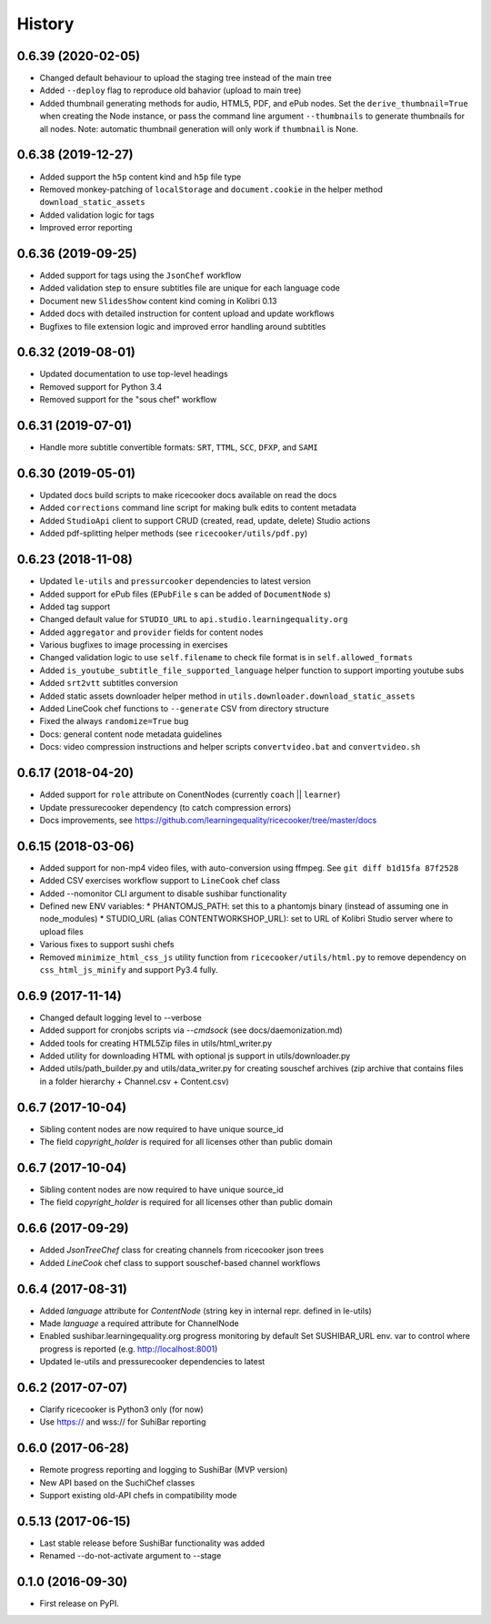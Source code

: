 =======
History
=======

0.6.39 (2020-02-05)
-------------------
* Changed default behaviour to upload the staging tree instead of the main tree
* Added ``--deploy`` flag to reproduce old bahavior (upload to main tree)
* Added thumbnail generating methods for audio, HTML5, PDF, and ePub nodes.
  Set the ``derive_thumbnail=True`` when creating the Node instance, or pass the
  command line argument ``--thumbnails`` to generate thumbnails for all nodes.
  Note: automatic thumbnail generation will only work if ``thumbnail`` is None.


0.6.38 (2019-12-27)
-------------------
* Added support the ``h5p`` content kind and ``h5p`` file type
* Removed monkey-patching of ``localStorage`` and ``document.cookie``
  in the helper method ``download_static_assets``
* Added validation logic for tags
* Improved error reporting


0.6.36 (2019-09-25)
-------------------
* Added support for tags using the ``JsonChef`` workflow
* Added validation step to ensure subtitles file are unique for each language code
* Document new ``SlidesShow`` content kind coming in Kolibri 0.13
* Added docs with detailed instruction for content upload and update workflows
* Bugfixes to file extension logic and improved error handling around subtitles


0.6.32 (2019-08-01)
-------------------
* Updated documentation to use top-level headings
* Removed support for Python 3.4
* Removed support for the "sous chef" workflow


0.6.31 (2019-07-01)
-------------------
* Handle more subtitle convertible formats: ``SRT``, ``TTML``, ``SCC``, ``DFXP``, and ``SAMI``


0.6.30 (2019-05-01)
-------------------
* Updated docs build scripts to make ricecooker docs available on read the docs
* Added ``corrections`` command line script for making bulk edits to content metadata
* Added ``StudioApi`` client to support CRUD (created, read, update, delete) Studio actions
* Added pdf-splitting helper methods (see ``ricecooker/utils/pdf.py``)


0.6.23 (2018-11-08)
-------------------
* Updated ``le-utils`` and ``pressurcooker`` dependencies to latest version
* Added support for ePub files (``EPubFile`` s can be added of ``DocumentNode`` s)
* Added tag support
* Changed default value for ``STUDIO_URL`` to ``api.studio.learningequality.org``
* Added ``aggregator`` and ``provider`` fields for content nodes
* Various bugfixes to image processing in exercises
* Changed validation logic to use ``self.filename`` to check file format is in ``self.allowed_formats``
* Added ``is_youtube_subtitle_file_supported_language`` helper function to support importing youtube subs
* Added ``srt2vtt`` subtitles conversion
* Added static assets downloader helper method in ``utils.downloader.download_static_assets``
* Added LineCook chef functions to ``--generate`` CSV from directory structure
* Fixed the always ``randomize=True`` bug
* Docs: general content node metadata guidelines
* Docs: video compression instructions and helper scripts ``convertvideo.bat`` and ``convertvideo.sh``


0.6.17 (2018-04-20)
-------------------
* Added support for ``role`` attribute on ConentNodes (currently ``coach`` || ``learner``)
* Update pressurecooker dependency (to catch compression errors)
* Docs improvements, see https://github.com/learningequality/ricecooker/tree/master/docs


0.6.15 (2018-03-06)
-------------------
* Added support for non-mp4 video files, with auto-conversion using ffmpeg. See ``git diff b1d15fa 87f2528``
* Added CSV exercises workflow support to ``LineCook`` chef class
* Added --nomonitor CLI argument to disable sushibar functionality
* Defined new ENV variables:
  * PHANTOMJS_PATH: set this to a phantomjs binary (instead of assuming one in node_modules)
  * STUDIO_URL (alias CONTENTWORKSHOP_URL): set to URL of Kolibri Studio server where to upload files
* Various fixes to support sushi chefs
* Removed ``minimize_html_css_js`` utility function from ``ricecooker/utils/html.py``
  to remove dependency on ``css_html_js_minify`` and support Py3.4 fully.


0.6.9 (2017-11-14)
------------------
* Changed default logging level to --verbose
* Added support for cronjobs scripts via `--cmdsock` (see docs/daemonization.md)
* Added tools for creating HTML5Zip files in utils/html_writer.py
* Added utility for downloading HTML with optional js support in utils/downloader.py
* Added utils/path_builder.py and utils/data_writer.py for creating souschef archives
  (zip archive that contains files in a folder hierarchy + Channel.csv + Content.csv)


0.6.7 (2017-10-04)
------------------
* Sibling content nodes are now required to have unique source_id
* The field `copyright_holder` is required for all licenses other than public domain


0.6.7 (2017-10-04)
------------------
* Sibling content nodes are now required to have unique source_id
* The field `copyright_holder` is required for all licenses other than public domain


0.6.6 (2017-09-29)
------------------
* Added `JsonTreeChef` class for creating channels from ricecooker json trees
* Added `LineCook` chef class to support souschef-based channel workflows


0.6.4 (2017-08-31)
------------------
* Added `language` attribute for `ContentNode` (string key in internal repr. defined in le-utils)
* Made `language` a required attribute for ChannelNode
* Enabled sushibar.learningequality.org progress monitoring by default
  Set SUSHIBAR_URL env. var to control where progress is reported (e.g. http://localhost:8001)
* Updated le-utils and pressurecooker dependencies to latest


0.6.2 (2017-07-07)
------------------
* Clarify ricecooker is Python3 only (for now)
* Use https:// and wss:// for SuhiBar reporting


0.6.0 (2017-06-28)
------------------
* Remote progress reporting and logging to SushiBar (MVP version)
* New API based on the SuchiChef classes
* Support existing old-API chefs in compatibility mode



0.5.13 (2017-06-15)
-------------------
* Last stable release before SushiBar functionality was added
* Renamed --do-not-activate argument to --stage



0.1.0 (2016-09-30)
------------------
* First release on PyPI.

